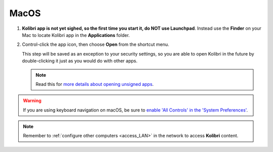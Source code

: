 .. _access_mac:

MacOS
#####

#. **Kolibri app is not yet sighed, so the first time you start it, do NOT use Launchpad**. Instead use the **Finder** on your Mac to locate Kolibri app in the **Applications** folder.

#. Control-click the app icon, then choose **Open** from the shortcut menu.
  
   This step will be saved as an exception to your security settings, so you are able to open Kolibri in the future by double-clicking it just as you would do with other apps.


   .. note:: Read this for `more details about opening unsigned apps <https://support.apple.com/guide/mac-help/open-a-mac-app-from-an-unidentified-developer-mh40616/mac>`_.

.. TO-DO (image)

.. warning::
   If you are using keyboard navigation on macOS, be sure to `enable 'All Controls' in the 'System Preferences' <https://a11yproject.com/posts/macos-browser-keyboard-navigation/>`_.

.. note::
  Remember to :ref:`configure other computers <access_LAN>` in the network to access **Kolibri** content.